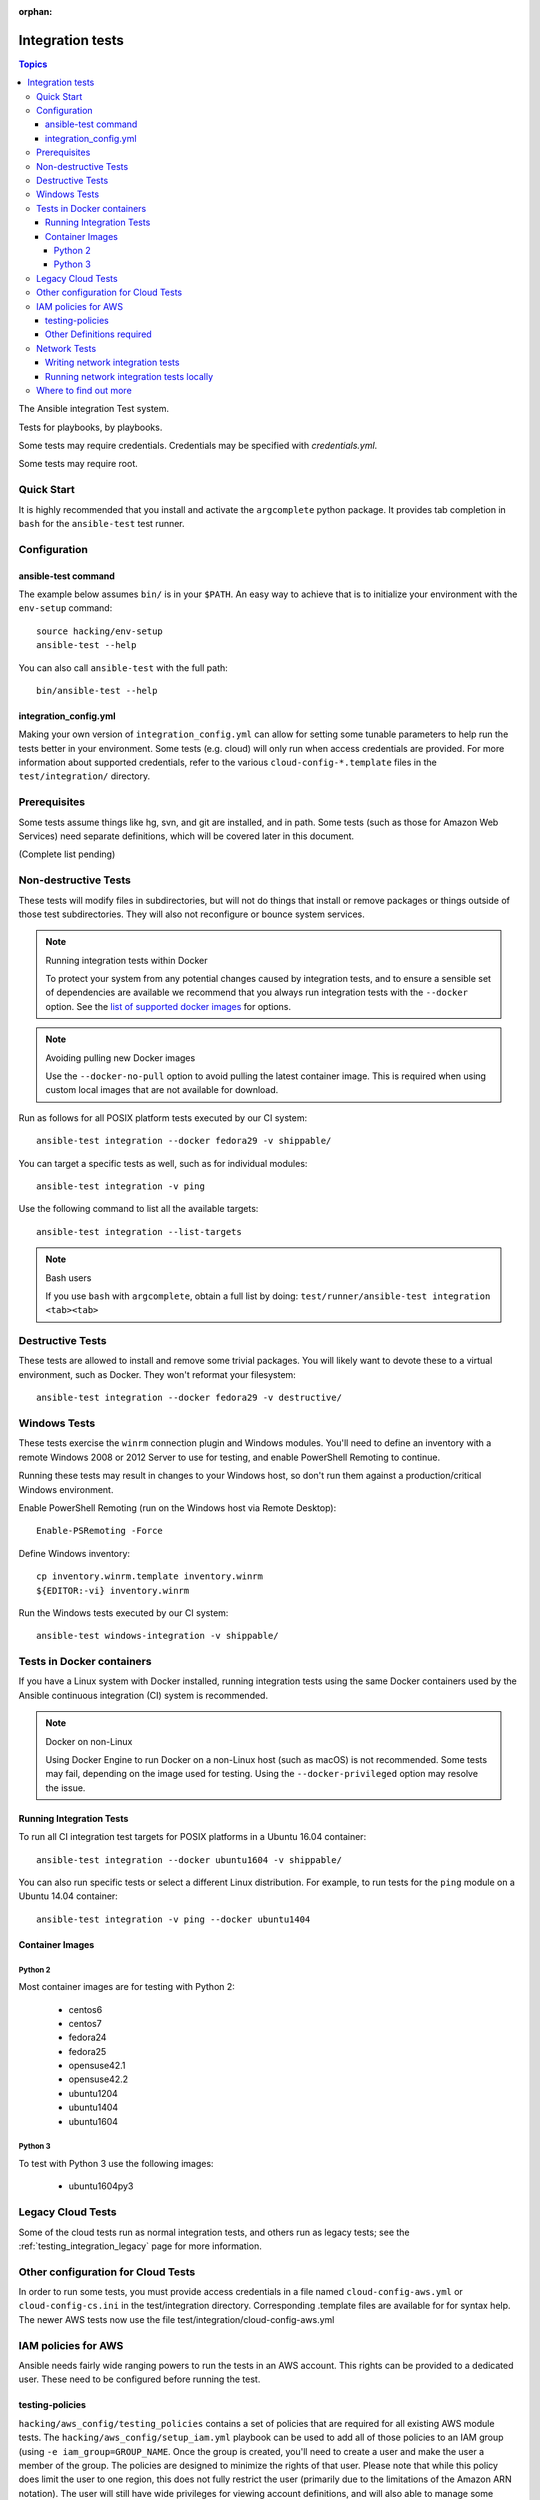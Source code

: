 :orphan:

.. _testing_integration:

*****************
Integration tests
*****************

.. contents:: Topics

The Ansible integration Test system.

Tests for playbooks, by playbooks.

Some tests may require credentials.  Credentials may be specified with `credentials.yml`.

Some tests may require root.

Quick Start
===========

It is highly recommended that you install and activate the ``argcomplete`` python package.
It provides tab completion in ``bash`` for the ``ansible-test`` test runner.

Configuration
=============

ansible-test command
--------------------

The example below assumes ``bin/`` is in your ``$PATH``. An easy way to achieve that
is to initialize your environment with the ``env-setup`` command::

    source hacking/env-setup
    ansible-test --help

You can also call ``ansible-test`` with the full path::

    bin/ansible-test --help

integration_config.yml
----------------------

Making your own version of ``integration_config.yml`` can allow for setting some
tunable parameters to help run the tests better in your environment.  Some
tests (e.g. cloud) will only run when access credentials are provided.  For more
information about supported credentials, refer to the various ``cloud-config-*.template``
files in the ``test/integration/`` directory.

Prerequisites
=============

Some tests assume things like hg, svn, and git are installed, and in path.  Some tests
(such as those for Amazon Web Services) need separate definitions, which will be covered
later in this document.

(Complete list pending)

Non-destructive Tests
=====================

These tests will modify files in subdirectories, but will not do things that install or remove packages or things
outside of those test subdirectories.  They will also not reconfigure or bounce system services.

.. note:: Running integration tests within Docker

   To protect your system from any potential changes caused by integration tests, and to ensure a sensible set of dependencies are available we recommend that you always run integration tests with the ``--docker`` option. See the `list of supported docker images <https://github.com/ansible/ansible/blob/devel/test/runner/completion/docker.txt>`_ for options.

.. note:: Avoiding pulling new Docker images

   Use the ``--docker-no-pull`` option to avoid pulling the latest container image. This is required when using custom local images that are not available for download.

Run as follows for all POSIX platform tests executed by our CI system::

    ansible-test integration --docker fedora29 -v shippable/

You can target a specific tests as well, such as for individual modules::

    ansible-test integration -v ping

Use the following command to list all the available targets::

    ansible-test integration --list-targets

.. note:: Bash users

   If you use ``bash`` with ``argcomplete``, obtain a full list by doing: ``test/runner/ansible-test integration <tab><tab>``

Destructive Tests
=================

These tests are allowed to install and remove some trivial packages.  You will likely want to devote these
to a virtual environment, such as Docker.  They won't reformat your filesystem::

    ansible-test integration --docker fedora29 -v destructive/

Windows Tests
=============

These tests exercise the ``winrm`` connection plugin and Windows modules.  You'll
need to define an inventory with a remote Windows 2008 or 2012 Server to use
for testing, and enable PowerShell Remoting to continue.

Running these tests may result in changes to your Windows host, so don't run
them against a production/critical Windows environment.

Enable PowerShell Remoting (run on the Windows host via Remote Desktop)::

    Enable-PSRemoting -Force

Define Windows inventory::

    cp inventory.winrm.template inventory.winrm
    ${EDITOR:-vi} inventory.winrm

Run the Windows tests executed by our CI system::

    ansible-test windows-integration -v shippable/

Tests in Docker containers
==========================

If you have a Linux system with Docker installed, running integration tests using the same Docker containers used by
the Ansible continuous integration (CI) system is recommended.

.. note:: Docker on non-Linux

   Using Docker Engine to run Docker on a non-Linux host (such as macOS) is not recommended.
   Some tests may fail, depending on the image used for testing.
   Using the ``--docker-privileged`` option may resolve the issue.

Running Integration Tests
-------------------------

To run all CI integration test targets for POSIX platforms in a Ubuntu 16.04 container::

    ansible-test integration --docker ubuntu1604 -v shippable/

You can also run specific tests or select a different Linux distribution.
For example, to run tests for the ``ping`` module on a Ubuntu 14.04 container::

    ansible-test integration -v ping --docker ubuntu1404

Container Images
----------------

Python 2
````````

Most container images are for testing with Python 2:

  - centos6
  - centos7
  - fedora24
  - fedora25
  - opensuse42.1
  - opensuse42.2
  - ubuntu1204
  - ubuntu1404
  - ubuntu1604

Python 3
````````

To test with Python 3 use the following images:

  - ubuntu1604py3

Legacy Cloud Tests
==================

Some of the cloud tests run as normal integration tests, and others run as legacy tests; see the
:ref:`testing_integration_legacy` page for more information.


Other configuration for Cloud Tests
===================================

In order to run some tests, you must provide access credentials in a file named
``cloud-config-aws.yml`` or ``cloud-config-cs.ini`` in the test/integration
directory. Corresponding .template files are available for for syntax help.  The newer AWS
tests now use the file test/integration/cloud-config-aws.yml

IAM policies for AWS
====================

Ansible needs fairly wide ranging powers to run the tests in an AWS account.  This rights can be provided to a dedicated user. These need to be configured before running the test.

testing-policies
----------------

``hacking/aws_config/testing_policies`` contains a set of policies that are required for all existing AWS module tests.
The ``hacking/aws_config/setup_iam.yml`` playbook can be used to add all of those policies to an IAM group (using
``-e iam_group=GROUP_NAME``. Once the group is created, you'll need to create a user and make the user a member of the
group. The policies are designed to minimize the rights of that user.  Please note that while this policy does limit
the user to one region, this does not fully restrict the user (primarily due to the limitations of the Amazon ARN
notation). The user will still have wide privileges for viewing account definitions, and will also able to manage
some resources that are not related to testing (for example, AWS lambdas with different names).  Tests should not
be run in a primary production account in any case.

Other Definitions required
--------------------------

Apart from installing the policy and giving it to the user identity running the tests, a
lambda role `ansible_integration_tests` has to be created which has lambda basic execution
privileges.


Network Tests
=============

Starting with Ansible 2.4, all network modules MUST include unit tests that cover all functionality. You must add unit tests for each new network module and for each added feature. Please submit the unit tests and the code in a single PR. Integration tests are also strongly encouraged.

Writing network integration tests
---------------------------------

For guidance on writing network test see the `adding tests for Network modules guide <https://github.com/ansible/community/blob/master/group-network/network_test.rst>`_.


Running network integration tests locally
-----------------------------------------

Ansible uses Shippable to run an integration test suite on every PR, including new tests introduced by that PR. To find and fix problems in network modules, run the network integration test locally before you submit a PR.

To run the network integration tests, use a command in the form::

    ansible-test network-integration --inventory /path/to/inventory tests_to_run

First, define a network inventory file::

    cd test/integration
    cp inventory.network.template inventory.networking
    ${EDITOR:-vi} inventory.networking
    # Add in machines for the platform(s) you wish to test

To run all Network tests for a particular platform::

    ansible-test network-integration --inventory  /path/to/ansible/test/integration/inventory.networking vyos_.*

This example will run against all vyos modules. Note that ``vyos_.*`` is a regex match, not a bash wildcard - include the `.` if you modify this example.


To run integration tests for a specific module::

    ansible-test network-integration --inventory  /path/to/ansible/test/integration/inventory.networking vyos_vlan

To run a single test case on a specific module::

    # Only run vyos_vlan/tests/cli/basic.yaml
    ansible-test network-integration --inventory  /path/to/ansible/test/integration/inventory.networking vyos_vlan --testcase basic

To run integration tests for a specific transport::

    # Only run nxapi test
    ansible-test network-integration --inventory  /path/to/ansible/test/integration/inventory.networking  --tags="nxapi" nxos_.*

    # Skip any cli tests
    ansible-test network-integration --inventory  /path/to/ansible/test/integration/inventory.networking  --skip-tags="cli" nxos_.*

See `test/integration/targets/nxos_bgp/tasks/main.yaml <https://github.com/ansible/ansible/blob/devel/test/integration/targets/nxos_bgp/tasks/main.yaml>`_ for how this is implemented in the tests.

For more options::

    ansible-test network-integration --help

If you need additional help or feedback, reach out in ``#ansible-network`` on Freenode.


Where to find out more
======================

If you'd like to know more about the plans for improving testing Ansible, join the `Testing Working Group <https://github.com/ansible/community/blob/master/meetings/README.md>`_.
